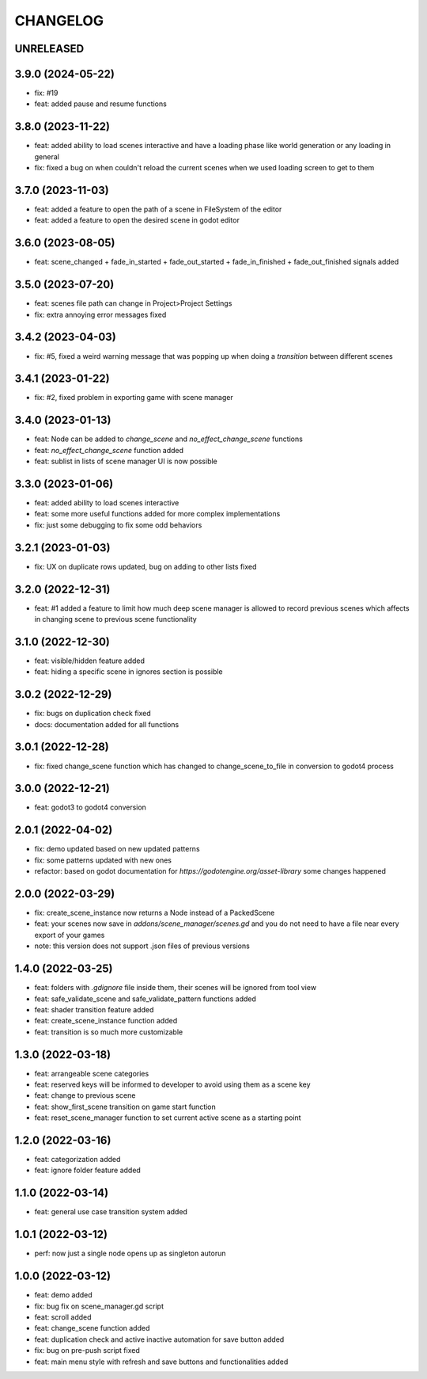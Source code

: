 CHANGELOG
=========

UNRELEASED
----------

3.9.0 (2024-05-22)
------------------

* fix: #19
* feat: added pause and resume functions

3.8.0 (2023-11-22)
------------------

* feat: added ability to load scenes interactive and have a loading phase like world generation or any loading in general
* fix: fixed a bug on when couldn't reload the current scenes when we used loading screen to get to them

3.7.0 (2023-11-03)
------------------

* feat: added a feature to open the path of a scene in FileSystem of the editor
* feat: added a feature to open the desired scene in godot editor

3.6.0 (2023-08-05)
------------------

* feat: scene_changed + fade_in_started + fade_out_started + fade_in_finished + fade_out_finished signals added

3.5.0 (2023-07-20)
------------------

* feat: scenes file path can change in Project>Project Settings
* fix: extra annoying error messages fixed

3.4.2 (2023-04-03)
------------------

* fix: #5, fixed a weird warning message that was popping up when doing a `transition` between different scenes

3.4.1 (2023-01-22)
------------------

* fix: #2, fixed problem in exporting game with scene manager

3.4.0 (2023-01-13)
------------------

* feat: Node can be added to `change_scene` and `no_effect_change_scene` functions
* feat: `no_effect_change_scene` function added
* feat: sublist in lists of scene manager UI is now possible

3.3.0 (2023-01-06)
------------------

* feat: added ability to load scenes interactive
* feat: some more useful functions added for more complex implementations
* fix: just some debugging to fix some odd behaviors

3.2.1 (2023-01-03)
------------------

* fix: UX on duplicate rows updated, bug on adding to other lists fixed

3.2.0 (2022-12-31)
------------------

* feat: #1 added a feature to limit how much deep scene manager is allowed to record previous scenes which affects in changing scene to previous scene functionality

3.1.0 (2022-12-30)
------------------

* feat: visible/hidden feature added
* feat: hiding a specific scene in ignores section is possible

3.0.2 (2022-12-29)
------------------

* fix: bugs on duplication check fixed
* docs: documentation added for all functions

3.0.1 (2022-12-28)
------------------

* fix: fixed change_scene function which has changed to change_scene_to_file in conversion to godot4 process

3.0.0 (2022-12-21)
------------------

* feat: godot3 to godot4 conversion

2.0.1 (2022-04-02)
------------------

* fix: demo updated based on new updated patterns
* fix: some patterns updated with new ones
* refactor: based on godot documentation for `https://godotengine.org/asset-library` some changes happened

2.0.0 (2022-03-29)
------------------

* fix: create_scene_instance now returns a Node instead of a PackedScene
* feat: your scenes now save in `addons/scene_manager/scenes.gd` and you do not need to have a file near every export of your games
* note: this version does not support .json files of previous versions

1.4.0 (2022-03-25)
------------------

* feat: folders with `.gdignore` file inside them, their scenes will be ignored from tool view
* feat: safe_validate_scene and safe_validate_pattern functions added
* feat: shader transition feature added
* feat: create_scene_instance function added
* feat: transition is so much more customizable

1.3.0 (2022-03-18)
------------------

* feat: arrangeable scene categories
* feat: reserved keys will be informed to developer to avoid using them as a scene key
* feat: change to previous scene
* feat: show_first_scene transition on game start function
* feat: reset_scene_manager function to set current active scene as a starting point

1.2.0 (2022-03-16)
------------------

* feat: categorization added
* feat: ignore folder feature added

1.1.0 (2022-03-14)
------------------

* feat: general use case transition system added

1.0.1 (2022-03-12)
------------------

* perf: now just a single node opens up as singleton autorun

1.0.0 (2022-03-12)
------------------

* feat: demo added
* fix: bug fix on scene_manager.gd script
* feat: scroll added
* feat: change_scene function added
* feat: duplication check and active inactive automation for save button added
* fix: bug on pre-push script fixed
* feat: main menu style with refresh and save buttons and functionalities added

